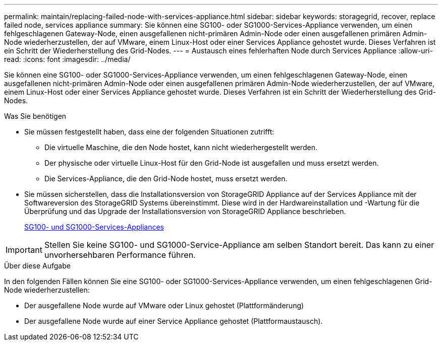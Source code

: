 ---
permalink: maintain/replacing-failed-node-with-services-appliance.html 
sidebar: sidebar 
keywords: storagegrid, recover, replace failed node, services appliance 
summary: Sie können eine SG100- oder SG1000-Services-Appliance verwenden, um einen fehlgeschlagenen Gateway-Node, einen ausgefallenen nicht-primären Admin-Node oder einen ausgefallenen primären Admin-Node wiederherzustellen, der auf VMware, einem Linux-Host oder einer Services Appliance gehostet wurde. Dieses Verfahren ist ein Schritt der Wiederherstellung des Grid-Nodes. 
---
= Austausch eines fehlerhaften Node durch Services Appliance
:allow-uri-read: 
:icons: font
:imagesdir: ../media/


[role="lead"]
Sie können eine SG100- oder SG1000-Services-Appliance verwenden, um einen fehlgeschlagenen Gateway-Node, einen ausgefallenen nicht-primären Admin-Node oder einen ausgefallenen primären Admin-Node wiederherzustellen, der auf VMware, einem Linux-Host oder einer Services Appliance gehostet wurde. Dieses Verfahren ist ein Schritt der Wiederherstellung des Grid-Nodes.

.Was Sie benötigen
* Sie müssen festgestellt haben, dass eine der folgenden Situationen zutrifft:
+
** Die virtuelle Maschine, die den Node hostet, kann nicht wiederhergestellt werden.
** Der physische oder virtuelle Linux-Host für den Grid-Node ist ausgefallen und muss ersetzt werden.
** Die Services-Appliance, die den Grid-Node hostet, muss ersetzt werden.


* Sie müssen sicherstellen, dass die Installationsversion von StorageGRID Appliance auf der Services Appliance mit der Softwareversion des StorageGRID Systems übereinstimmt. Diese wird in der Hardwareinstallation und -Wartung für die Überprüfung und das Upgrade der Installationsversion von StorageGRID Appliance beschrieben.
+
xref:../sg100-1000/index.adoc[SG100- und SG1000-Services-Appliances]




IMPORTANT: Stellen Sie keine SG100- und SG1000-Service-Appliance am selben Standort bereit. Das kann zu einer unvorhersehbaren Performance führen.

.Über diese Aufgabe
In den folgenden Fällen können Sie eine SG100- oder SG1000-Services-Appliance verwenden, um einen fehlgeschlagenen Grid-Node wiederherzustellen:

* Der ausgefallene Node wurde auf VMware oder Linux gehostet (Plattformänderung)
* Der ausgefallene Node wurde auf einer Service Appliance gehostet (Plattformaustausch).

